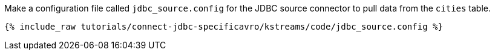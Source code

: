 Make a configuration file called `jdbc_source.config` for the JDBC source connector to pull data from the `cities` table.

+++++
<pre class="snippet"><code class="shell">{% include_raw tutorials/connect-jdbc-specificavro/kstreams/code/jdbc_source.config %}</code></pre>
+++++
